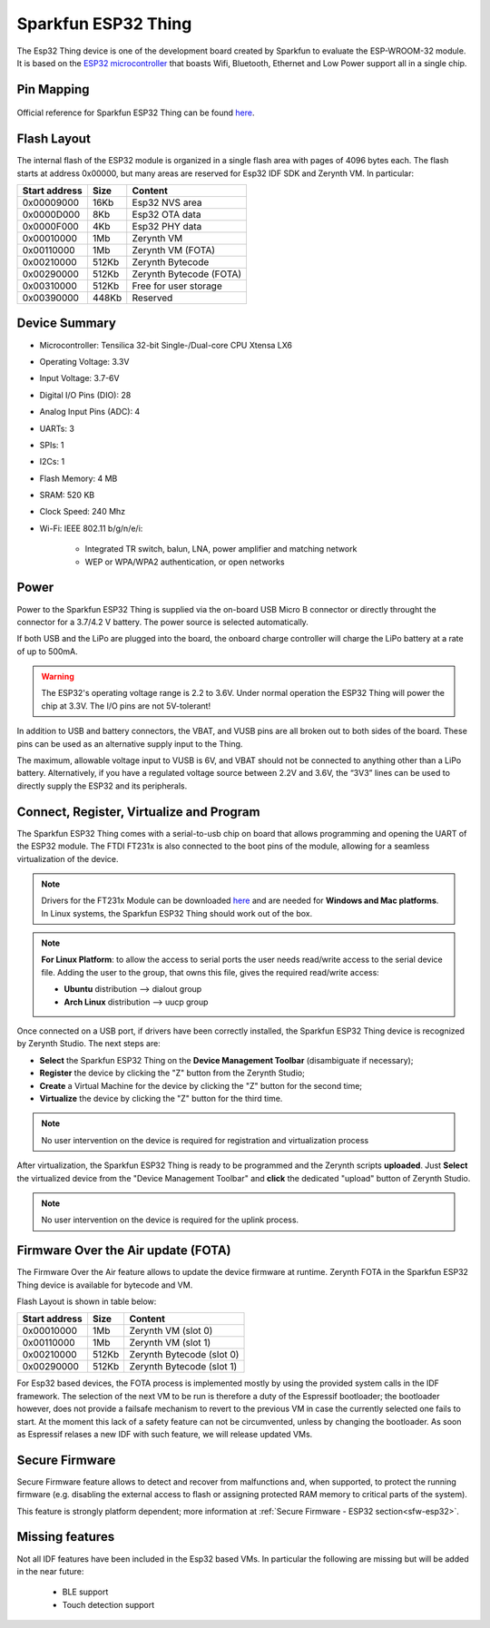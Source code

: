 .. _sparkfun_esp32thing:

Sparkfun ESP32 Thing
====================

The Esp32 Thing device is one of the development board created by Sparkfun to evaluate the ESP-WROOM-32 module. It is based on the `ESP32 microcontroller <https://espressif.com/en/products/hardware/esp32/overview>`_ that boasts Wifi, Bluetooth, Ethernet and Low Power support all in a single chip. 

.. figure:: /custom/img/sparkfun_esp32thing.jpg
   :align: center
   :figwidth: 70% 
   :alt: Sparkfun ESP32 Thing

Pin Mapping
***********

.. figure:: /custom/img/sparkfun_esp32_thing_pin_comm.png
   :align: center
   :figwidth: 100% 
   :alt: Sparkfun ESP32 Thing

Official reference for Sparkfun ESP32 Thing can be found `here <https://www.sparkfun.com/products/13907>`_.

Flash Layout
************

The internal flash of the ESP32 module is organized in a single flash area with pages of 4096 bytes each. The flash starts at address 0x00000, but many areas are reserved for Esp32 IDF SDK and Zerynth VM. In particular:

=============  ============  =========================
Start address  Size          Content
=============  ============  =========================
  0x00009000      16Kb         Esp32 NVS area
  0x0000D000       8Kb         Esp32 OTA data
  0x0000F000       4Kb         Esp32 PHY data
  0x00010000       1Mb         Zerynth VM
  0x00110000       1Mb         Zerynth VM (FOTA)
  0x00210000     512Kb         Zerynth Bytecode
  0x00290000     512Kb         Zerynth Bytecode (FOTA)
  0x00310000     512Kb         Free for user storage
  0x00390000     448Kb         Reserved
=============  ============  =========================

Device Summary
**************

* Microcontroller: Tensilica 32-bit Single-/Dual-core CPU Xtensa LX6
* Operating Voltage: 3.3V
* Input Voltage: 3.7-6V
* Digital I/O Pins (DIO): 28
* Analog Input Pins (ADC): 4
* UARTs: 3
* SPIs: 1
* I2Cs: 1
* Flash Memory: 4 MB 
* SRAM: 520 KB
* Clock Speed: 240 Mhz
* Wi-Fi: IEEE 802.11 b/g/n/e/i:

    * Integrated TR switch, balun, LNA, power amplifier and matching network
    * WEP or WPA/WPA2 authentication, or open networks 

Power
*****

Power to the Sparkfun ESP32 Thing is supplied via the on-board USB Micro B connector or directly throught the connector for a 3.7/4.2 V battery. The power source is selected automatically.

If both USB and the LiPo are plugged into the board, the onboard charge controller will charge the LiPo battery at a rate of up to 500mA.


.. warning:: The ESP32's operating voltage range is 2.2 to 3.6V. Under normal operation the ESP32 Thing will power the chip at 3.3V. The I/O pins are not 5V-tolerant!

In addition to USB and battery connectors, the VBAT, and VUSB pins are all broken out to both sides of the board. These pins can be used as an alternative supply input to the Thing.

The maximum, allowable voltage input to VUSB is 6V, and VBAT should not be connected to anything other than a LiPo battery. Alternatively, if you have a regulated voltage source between 2.2V and 3.6V, the “3V3” lines can be used to directly supply the ESP32 and its peripherals.

Connect, Register, Virtualize and Program
*****************************************

The Sparkfun ESP32 Thing comes with a serial-to-usb chip on board that allows programming and opening the UART of the ESP32 module. The FTDI FT231x is also connected to the boot pins of the module, allowing for a seamless virtualization of the device. 

.. note:: Drivers for the FT231x Module can be downloaded `here <http://www.ftdichip.com/Drivers/VCP.htm>`_ and are needed for **Windows and Mac platforms**. In Linux systems, the Sparkfun ESP32 Thing should work out of the box.

.. note:: **For Linux Platform**: to allow the access to serial ports the user needs read/write access to the serial device file. Adding the user to the group, that owns this file, gives the required read/write access:
        
        * **Ubuntu** distribution --> dialout group
        * **Arch Linux** distribution --> uucp group


Once connected on a USB port, if drivers have been correctly installed, the Sparkfun ESP32 Thing device is recognized by Zerynth Studio. The next steps are:

* **Select** the Sparkfun ESP32 Thing on the **Device Management Toolbar** (disambiguate if necessary);
* **Register** the device by clicking the "Z" button from the Zerynth Studio;
* **Create** a Virtual Machine for the device by clicking the "Z" button for the second time;
* **Virtualize** the device by clicking the "Z" button for the third time.

.. note:: No user intervention on the device is required for registration and virtualization process

After virtualization, the Sparkfun ESP32 Thing is ready to be programmed and the  Zerynth scripts **uploaded**. Just **Select** the virtualized device from the "Device Management Toolbar" and **click** the dedicated "upload" button of Zerynth Studio.

.. note:: No user intervention on the device is required for the uplink process.

Firmware Over the Air update (FOTA)
***********************************

The Firmware Over the Air feature allows to update the device firmware at runtime. Zerynth FOTA in the Sparkfun ESP32 Thing device is available for bytecode and VM.

Flash Layout is shown in table below:

=============  ============  ============================
Start address  Size          Content
=============  ============  ============================
  0x00010000       1Mb         Zerynth VM (slot 0)
  0x00110000       1Mb         Zerynth VM (slot 1)
  0x00210000     512Kb         Zerynth Bytecode (slot 0)
  0x00290000     512Kb         Zerynth Bytecode (slot 1)
=============  ============  ============================

For Esp32 based devices, the FOTA process is implemented mostly by using the provided system calls in the IDF framework. The selection of the next VM to be run is therefore a duty of the Espressif bootloader; the bootloader however, does not provide a failsafe mechanism to revert to the previous VM in case the currently selected one fails to start. At the moment this lack of a safety feature can not be circumvented, unless by changing the bootloader. As soon as Espressif relases a new IDF with such feature, we will release updated VMs. 

Secure Firmware
***************

Secure Firmware feature allows to detect and recover from malfunctions and, when supported, to protect the running firmware (e.g. disabling the external access to flash or assigning protected RAM memory to critical parts of the system).

This feature is strongly platform dependent; more information at :ref:`Secure Firmware - ESP32 section<sfw-esp32>`.

Missing features
****************

Not all IDF features have been included in the Esp32 based VMs. In particular the following are missing but will be added in the near future:

    * BLE support
    * Touch detection support 